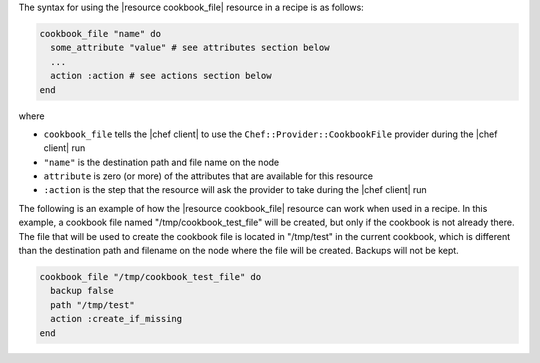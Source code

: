 .. The contents of this file are included in multiple topics.
.. This file should not be changed in a way that hinders its ability to appear in multiple documentation sets.

The syntax for using the |resource cookbook_file| resource in a recipe is as follows:

.. code-block:: ruby

   cookbook_file "name" do
     some_attribute "value" # see attributes section below
     ...
     action :action # see actions section below
   end

where 

* ``cookbook_file`` tells the |chef client| to use the ``Chef::Provider::CookbookFile`` provider during the |chef client| run
* ``"name"`` is the destination path and file name on the node
* ``attribute`` is zero (or more) of the attributes that are available for this resource
* ``:action`` is the step that the resource will ask the provider to take during the |chef client| run

The following is an example of how the |resource cookbook_file| resource can work when used in a recipe. In this example, a cookbook file named "/tmp/cookbook_test_file" will be created, but only if the cookbook is not already there. The file that will be used to create the cookbook file is located in "/tmp/test" in the current cookbook, which is different than the destination path and filename on the node where the file will be created. Backups will not be kept.

.. code-block:: ruby

   cookbook_file "/tmp/cookbook_test_file" do
     backup false
     path "/tmp/test"
     action :create_if_missing
   end
